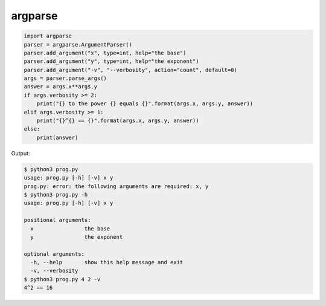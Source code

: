 ========
argparse
========

.. code:: python

  import argparse
  parser = argparse.ArgumentParser()
  parser.add_argument("x", type=int, help="the base")
  parser.add_argument("y", type=int, help="the exponent")
  parser.add_argument("-v", "--verbosity", action="count", default=0)
  args = parser.parse_args()
  answer = args.x**args.y
  if args.verbosity >= 2:
      print("{} to the power {} equals {}".format(args.x, args.y, answer))
  elif args.verbosity >= 1:
      print("{}^{} == {}".format(args.x, args.y, answer))
  else:
      print(answer)

Output:

.. code:: none

  $ python3 prog.py
  usage: prog.py [-h] [-v] x y
  prog.py: error: the following arguments are required: x, y
  $ python3 prog.py -h
  usage: prog.py [-h] [-v] x y

  positional arguments:
    x                the base
    y                the exponent

  optional arguments:
    -h, --help       show this help message and exit
    -v, --verbosity
  $ python3 prog.py 4 2 -v
  4^2 == 16
